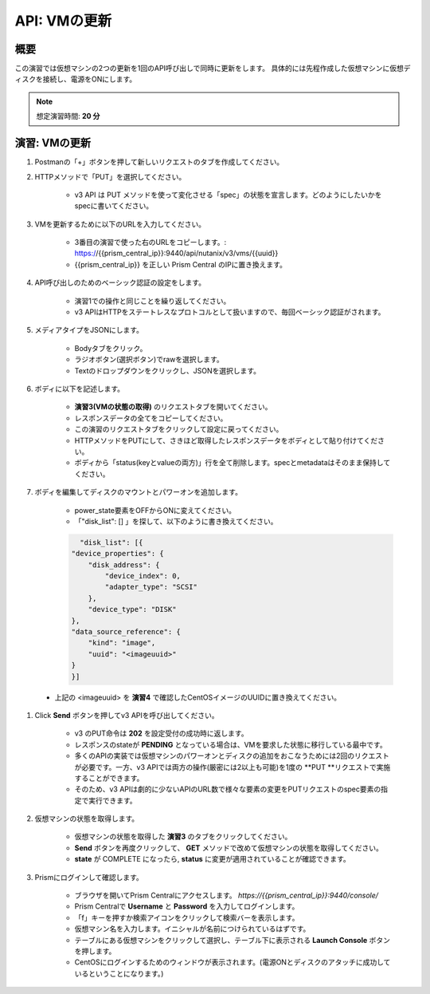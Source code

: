 .. _api_update_vm:

----------------------
API: VMの更新
----------------------

概要
++++++++

この演習では仮想マシンの2つの更新を1回のAPI呼び出しで同時に更新をします。
具体的には先程作成した仮想マシンに仮想ディスクを接続し、電源をONにします。

.. note::

  想定演習時間: **20 分**




演習: VMの更新
++++++++++++++++++++

#. Postmanの「+」ボタンを押して新しいリクエストのタブを作成してください。

#. HTTPメソッドで「PUT」を選択してください。

    - v3 API は PUT メソッドを使って変化させる「spec」の状態を宣言します。どのようにしたいかをspecに書いてください。

#. VMを更新するために以下のURLを入力してください。

    - 3番目の演習で使った右のURLをコピーします。: https://{{prism_central_ip}}:9440/api/nutanix/v3/vms/{{uuid}}
    - {{prism_central_ip}} を正しい Prism Central のIPに置き換えます。

    .. figure:: images/updatevm.png

#. API呼び出しのためのベーシック認証の設定をします。

    - 演習1での操作と同じことを繰り返してください。
    - v3 APIはHTTPをステートレスなプロトコルとして扱いますので、毎回ベーシック認証がされます。

#. メディアタイプをJSONにします。

    - Bodyタブをクリック。
    - ラジオボタン(選択ボタン)でrawを選択します。
    - Textのドロップダウンをクリックし、JSONを選択します。

#. ボディに以下を記述します。

    - **演習3(VMの状態の取得)** のリクエストタブを開いてください。
    - レスポンスデータの全てをコピーしてください。
    - この演習のリクエストタブをクリックして設定に戻ってください。
    - HTTPメソッドをPUTにして、さきほど取得したレスポンスデータをボディとして貼り付けてください。
    - ボディから「status(keyとvalueの両方)」行を全て削除します。specとmetadataはそのまま保持してください。

    .. figure:: images/deletestatus.png

#. ボディを編集してディスクのマウントとパワーオンを追加します。

    - power_state要素をOFFからONに変えてください。
    - 「"disk_list": [] 」を探して、以下のように書き換えてください。

    .. code-block:: bash

        "disk_list": [{
      "device_properties": {
          "disk_address": {
              "device_index": 0,
              "adapter_type": "SCSI"
          },
          "device_type": "DISK"
      },
      "data_source_reference": {
          "kind": "image",
          "uuid": "<imageuuid>"
      }
      }]



 - 上記の <imageuuid> を **演習4** で確認したCentOSイメージのUUIDに置き換えてください。

    .. figure:: images/updatevmstate.png

#. Click **Send** ボタンを押してv3 APIを呼び出してください。

    - v3 のPUT命令は **202** を設定受付の成功時に返します。
    - レスポンスのstateが **PENDING** となっている場合は、VMを要求した状態に移行している最中です。
    - 多くのAPIの実装では仮想マシンのパワーオンとディスクの追加をおこなうためには2回のリクエストが必要です。一方、v3 APIでは両方の操作(厳密には2以上も可能)を1度の **PUT **リクエストで実施することができます。
    - そのため、v3 APIは劇的に少ないAPIのURL数で様々な要素の変更をPUTリクエストのspec要素の指定で実行できます。 

#. 仮想マシンの状態を取得します。

    - 仮想マシンの状態を取得した **演習3** のタブをクリックしてください。
    - **Send** ボタンを再度クリックして、 **GET** メソッドで改めて仮想マシンの状態を取得してください。
    - **state** が COMPLETE になったら, **status** に変更が適用されていることが確認できます。
    
#. Prismにログインして確認します。

    - ブラウザを開いてPrism Centralにアクセスします。 `https://{{prism_central_ip}}:9440/console/`
    - Prism Centralで **Username** と **Password** を入力してログインします。
    - 「f」キーを押すか検索アイコンをクリックして検索バーを表示します。
    - 仮想マシン名を入力します。イニシャルが名前につけられているはずです。
    - テーブルにある仮想マシンをクリックして選択し、テーブル下に表示される **Launch Console** ボタンを押します。
    - CentOSにログインするためのウィンドウが表示されます。(電源ONとディスクのアタッチに成功しているということになります。)
